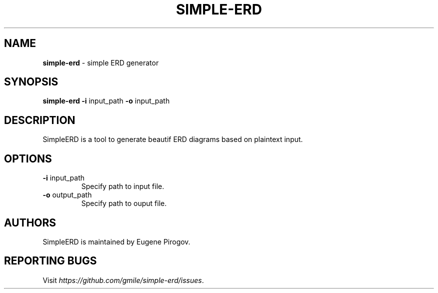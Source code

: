 .\" generated with Ronn/v0.7.3
.\" http://github.com/rtomayko/ronn/tree/0.7.3
.
.TH "SIMPLE\-ERD" "1" "April 2017" "" ""
.
.SH "NAME"
\fBsimple\-erd\fR \- simple ERD generator
.
.SH "SYNOPSIS"
\fBsimple\-erd\fR \fB\-i\fR input_path \fB\-o\fR input_path
.
.SH "DESCRIPTION"
SimpleERD is a tool to generate beautif ERD diagrams based on plaintext input\.
.
.SH "OPTIONS"
.
.TP
\fB\-i\fR input_path
Specify path to input file\.
.
.TP
\fB\-o\fR output_path
Specify path to ouput file\.
.
.SH "AUTHORS"
SimpleERD is maintained by Eugene Pirogov\.
.
.SH "REPORTING BUGS"
Visit \fIhttps://github\.com/gmile/simple\-erd/issues\fR\.
